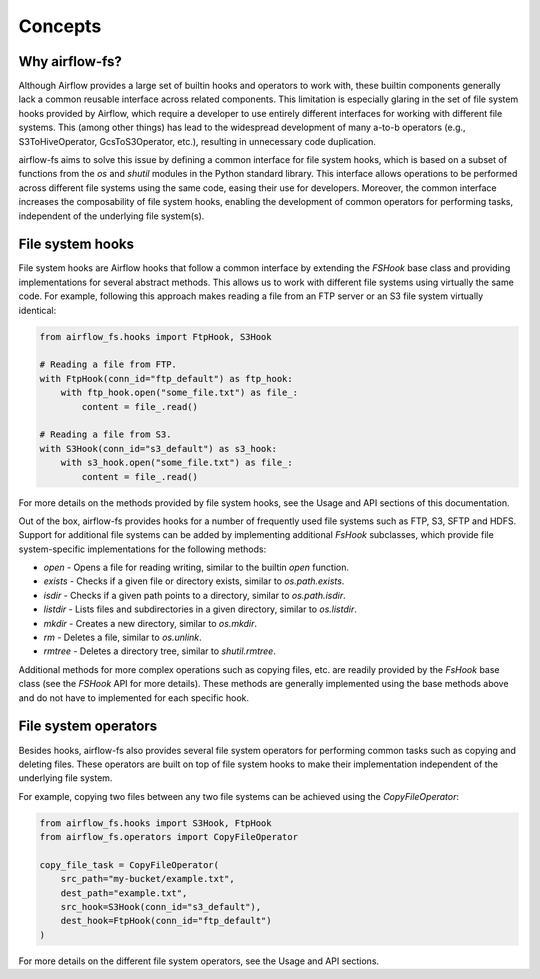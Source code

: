 .. highlight:: shell

========
Concepts
========

Why airflow-fs?
---------------

Although Airflow provides a large set of builtin hooks and operators to work with,
these builtin components generally lack a common reusable interface across related
components. This limitation is especially glaring in the set of file system hooks
provided by Airflow, which require a developer to use entirely different interfaces
for working with different file systems. This (among other things) has lead to the
widespread development of many a-to-b operators (e.g., S3ToHiveOperator,
GcsToS3Operator, etc.), resulting in unnecessary code duplication.

airflow-fs aims to solve this issue by defining a common interface for file system hooks,
which is based on a subset of functions from the `os` and `shutil` modules in the
Python standard library. This interface allows operations to be performed across
different file systems using the same code, easing their use for developers. Moreover,
the common interface increases the composability of file system hooks, enabling the
development of common operators for performing tasks, independent of the underlying
file system(s).

File system hooks
-----------------

File system hooks are Airflow hooks that follow a common interface by extending the
`FSHook` base class and providing implementations for several abstract methods. This
allows us to work with different file systems using virtually the same code. For
example, following this approach makes reading a file from an FTP server or an S3 file
system virtually identical:

.. code-block:: python

    from airflow_fs.hooks import FtpHook, S3Hook

    # Reading a file from FTP.
    with FtpHook(conn_id="ftp_default") as ftp_hook:
        with ftp_hook.open("some_file.txt") as file_:
            content = file_.read()

    # Reading a file from S3.
    with S3Hook(conn_id="s3_default") as s3_hook:
        with s3_hook.open("some_file.txt") as file_:
            content = file_.read()

For more details on the methods provided by file system hooks, see the Usage and
API sections of this documentation.

Out of the box, airflow-fs provides hooks for a number of frequently used file systems
such as FTP, S3, SFTP and HDFS. Support for additional file systems can be added by
implementing additional `FsHook` subclasses, which provide file system-specific
implementations for the following methods:

- `open` - Opens a file for reading writing, similar to the builtin `open` function.
- `exists` - Checks if a given file or directory exists, similar to `os.path.exists`.
- `isdir` - Checks if a given path points to a directory, similar to `os.path.isdir`.
- `listdir` - Lists files and subdirectories in a given directory, similar to `os.listdir`.
- `mkdir` - Creates a new directory, similar to `os.mkdir`.
- `rm` - Deletes a file, similar to `os.unlink`.
- `rmtree` - Deletes a directory tree, similar to `shutil.rmtree`.

Additional methods for more complex operations such as copying files, etc. are readily
provided by the `FsHook` base class (see the `FSHook` API for more details). These
methods are generally implemented using the base methods above and do not have to
implemented for each specific hook.

File system operators
---------------------

Besides hooks, airflow-fs also provides several file system operators for performing
common tasks such as copying and deleting files. These operators are built on top of
file system hooks to make their implementation independent of the underlying file
system.

For example, copying two files between any two file systems can be achieved
using the `CopyFileOperator`:

.. code-block:: python

    from airflow_fs.hooks import S3Hook, FtpHook
    from airflow_fs.operators import CopyFileOperator

    copy_file_task = CopyFileOperator(
        src_path="my-bucket/example.txt",
        dest_path="example.txt",
        src_hook=S3Hook(conn_id="s3_default"),
        dest_hook=FtpHook(conn_id="ftp_default")
    )

For more details on the different file system operators, see the Usage and
API sections.
